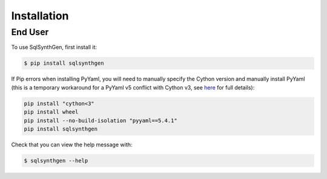 Installation
============

.. _enduser:

End User
--------

To use SqlSynthGen, first install it:

.. code-block:: console

   $ pip install sqlsynthgen


If Pip errors when installing PyYaml, you will need to manually specify the Cython version and manually install PyYaml (this is a temporary workaround for a PyYaml v5 conflict with Cython v3, see `here <https://github.com/yaml/pyyaml/issues/601>`_ for full details):

.. code-block:: console

    pip install "cython<3"
    pip install wheel
    pip install --no-build-isolation "pyyaml==5.4.1"
    pip install sqlsynthgen

Check that you can view the help message with:

.. code-block:: console

   $ sqlsynthgen --help
